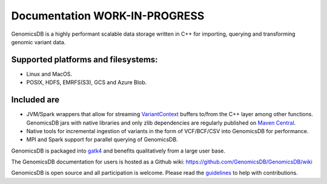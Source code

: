 Documentation WORK-IN-PROGRESS
*******************************

|License: MIT|

GenomicsDB is a highly performant scalable data storage written in C++ for importing, querying and transforming genomic
variant data. 

Supported platforms and filesystems: 
-------------------------------------

* Linux and MacOS. 
* POSIX, HDFS, EMRFS(S3), GCS and Azure Blob.

Included are
-------------

* JVM/Spark wrappers that allow for streaming VariantContext_ buffers to/from the C++ layer among other functions. GenomicsDB jars with native libraries and only zlib dependencies are regularly published on `Maven Central`_.
* Native tools for incremental ingestion of variants in the form of VCF/BCF/CSV into GenomicsDB for performance.
* MPI and Spark support for parallel querying of GenomicsDB.

GenomicsDB is packaged into
`gatk4 <https://software.broadinstitute.org/gatk/documentation/article?id=11091>`__
and benefits qualitatively from a large user base.

The GenomicsDB documentation for users is hosted as a Github wiki:
https://github.com/GenomicsDB/GenomicsDB/wiki

GenomicsDB is open source and all participation is welcome. Please read
the `guidelines <contrib/README.md>`__ to help with contributions.

.. |License: MIT| image:: https://img.shields.io/badge/License-MIT-yellow.svg
   :target: https://opensource.org/licenses/MIT
.. _VariantContext: https://samtools.github.io/htsjdk/javadoc/htsjdk/htsjdk/variant/variantcontext/VariantContext.html
.. _Maven Central: https://repo1.maven.org/maven2/org/genomicsdb/genomicsdb
